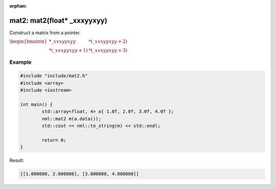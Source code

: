 :orphan:

mat2: mat2(float* _xxxyyxyy)
============================

Construct a matrix from a pointer.

:math:`\begin{bmatrix} *\_xxxyyxyy & *(\_xxxyyxyy + 2) \\ *(\_xxxyyxyy + 1) & *(\_xxxyyxyy + 3) \end{bmatrix}`

Example
-------

.. code-block:: cpp

	#include "include/mat2.h"
	#include <array>
	#include <iostream>

	int main() {
		std::array<float, 4> a{ 1.0f, 2.0f, 3.0f, 4.0f };
		nml::mat2 m(a.data());
		std::cout << nml::to_string(m) << std::endl;

		return 0;
	}

Result:

.. code-block::

	[[1.000000, 2.000000], [3.000000, 4.000000]]